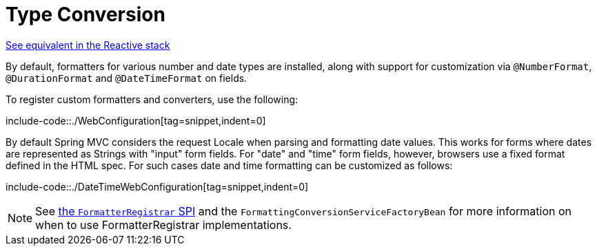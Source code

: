 [[mvc-config-conversion]]
= Type Conversion

[.small]#xref:web/webflux/config.adoc#webflux-config-conversion[See equivalent in the Reactive stack]#

By default, formatters for various number and date types are installed, along with support
for customization via `@NumberFormat`, `@DurationFormat` and `@DateTimeFormat` on fields.

To register custom formatters and converters, use the following:

include-code::./WebConfiguration[tag=snippet,indent=0]

By default Spring MVC considers the request Locale when parsing and formatting date
values. This works for forms where dates are represented as Strings with "input" form
fields. For "date" and "time" form fields, however, browsers use a fixed format defined
in the HTML spec. For such cases date and time formatting can be customized as follows:

include-code::./DateTimeWebConfiguration[tag=snippet,indent=0]

NOTE: See xref:core/validation/format.adoc#format-FormatterRegistrar-SPI[the `FormatterRegistrar` SPI]
and the `FormattingConversionServiceFactoryBean` for more information on when to use
FormatterRegistrar implementations.



